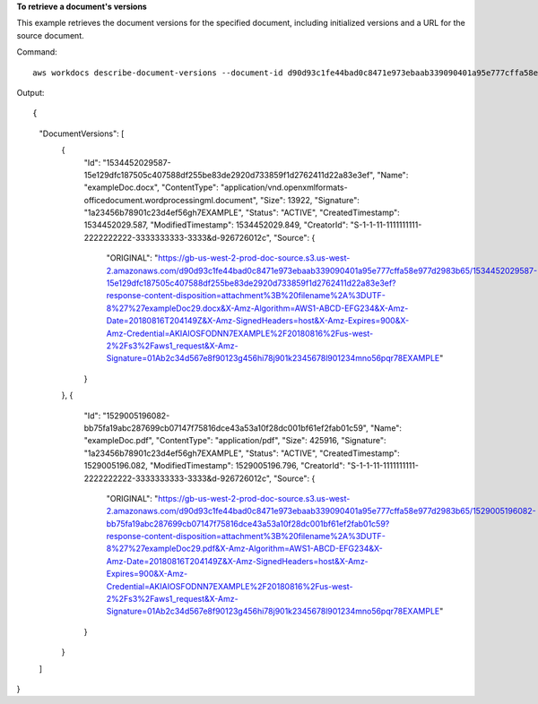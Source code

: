 **To retrieve a document's versions**

This example retrieves the document versions for the specified document, including initialized versions and a URL for the source document.

Command::

  aws workdocs describe-document-versions --document-id d90d93c1fe44bad0c8471e973ebaab339090401a95e777cffa58e977d2983b65 --fields SOURCE

Output::

{
    "DocumentVersions": [
        {
            "Id": "1534452029587-15e129dfc187505c407588df255be83de2920d733859f1d2762411d22a83e3ef",
            "Name": "exampleDoc.docx",
            "ContentType": "application/vnd.openxmlformats-officedocument.wordprocessingml.document",
            "Size": 13922,
            "Signature": "1a23456b78901c23d4ef56gh7EXAMPLE",
            "Status": "ACTIVE",
            "CreatedTimestamp": 1534452029.587,
            "ModifiedTimestamp": 1534452029.849,
            "CreatorId": "S-1-1-11-1111111111-2222222222-3333333333-3333&d-926726012c",
            "Source": {
                "ORIGINAL": "https://gb-us-west-2-prod-doc-source.s3.us-west-2.amazonaws.com/d90d93c1fe44bad0c8471e973ebaab339090401a95e777cffa58e977d2983b65/1534452029587-15e129dfc187505c407588df255be83de2920d733859f1d2762411d22a83e3ef?response-content-disposition=attachment%3B%20filename%2A%3DUTF-8%27%27exampleDoc29.docx&X-Amz-Algorithm=AWS1-ABCD-EFG234&X-Amz-Date=20180816T204149Z&X-Amz-SignedHeaders=host&X-Amz-Expires=900&X-Amz-Credential=AKIAIOSFODNN7EXAMPLE%2F20180816%2Fus-west-2%2Fs3%2Faws1_request&X-Amz-Signature=01Ab2c34d567e8f90123g456hi78j901k2345678l901234mno56pqr78EXAMPLE"
            }
        },
        {
            "Id": "1529005196082-bb75fa19abc287699cb07147f75816dce43a53a10f28dc001bf61ef2fab01c59",
            "Name": "exampleDoc.pdf",
            "ContentType": "application/pdf",
            "Size": 425916,
            "Signature": "1a23456b78901c23d4ef56gh7EXAMPLE",
            "Status": "ACTIVE",
            "CreatedTimestamp": 1529005196.082,
            "ModifiedTimestamp": 1529005196.796,
            "CreatorId": "S-1-1-11-1111111111-2222222222-3333333333-3333&d-926726012c",
            "Source": {
                "ORIGINAL": "https://gb-us-west-2-prod-doc-source.s3.us-west-2.amazonaws.com/d90d93c1fe44bad0c8471e973ebaab339090401a95e777cffa58e977d2983b65/1529005196082-bb75fa19abc287699cb07147f75816dce43a53a10f28dc001bf61ef2fab01c59?response-content-disposition=attachment%3B%20filename%2A%3DUTF-8%27%27exampleDoc29.pdf&X-Amz-Algorithm=AWS1-ABCD-EFG234&X-Amz-Date=20180816T204149Z&X-Amz-SignedHeaders=host&X-Amz-Expires=900&X-Amz-Credential=AKIAIOSFODNN7EXAMPLE%2F20180816%2Fus-west-2%2Fs3%2Faws1_request&X-Amz-Signature=01Ab2c34d567e8f90123g456hi78j901k2345678l901234mno56pqr78EXAMPLE"
            }
        }
    ]
}